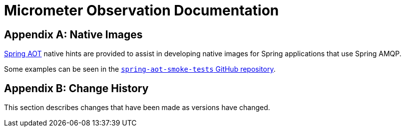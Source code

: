 [appendix]
[[observation-gen]]
= Micrometer Observation Documentation




[appendix]
[[native-images]]
= Native Images

https://docs.spring.io/spring-framework/docs/current/reference/html/core.html#aot[Spring AOT] native hints are provided to assist in developing native images for Spring applications that use Spring AMQP.

Some examples can be seen in the https://github.com/spring-projects/spring-aot-smoke-tests/tree/main/integration[`spring-aot-smoke-tests` GitHub repository].

[appendix]
[[change-history]]
= Change History

This section describes changes that have been made as versions have changed.

